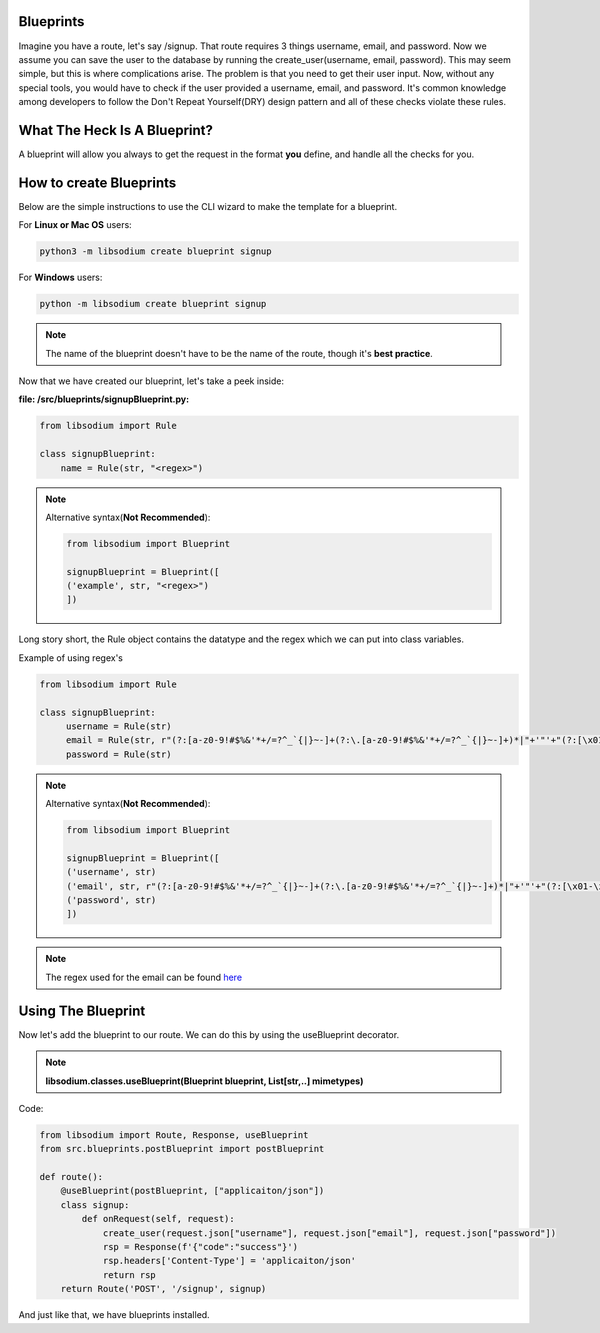 Blueprints
==========
Imagine you have a route, let's say /signup. That route requires 3 things username, email, and password.
Now we assume you can save the user to the database by running the create_user(username, email, password).
This may seem simple, but this is where complications arise. The problem is that you need to get their user input.
Now, without any special tools, you would have to check if the user provided a username, email, and password.
It's common knowledge among developers to follow the Don't Repeat Yourself(DRY) design pattern and all of these checks
violate these rules.

What The Heck Is A Blueprint?
=============================
A blueprint will allow you always to get the request in the format **you** define, and handle all the checks for
you.

How to create Blueprints
========================
Below are the simple instructions to use the CLI wizard to make the template for a blueprint.

For **Linux or Mac OS** users:

.. code-block:: sh

   python3 -m libsodium create blueprint signup 

For **Windows** users:

.. code-block:: sh

   python -m libsodium create blueprint signup

.. note::
   The name of the blueprint doesn't have to be the name of the route, though it's **best practice**.


Now that we have created our blueprint, let's take a peek inside:

**file: /src/blueprints/signupBlueprint.py:**

.. code-block:: python3

   from libsodium import Rule 

   class signupBlueprint:
       name = Rule(str, "<regex>")

.. note:: 
   Alternative syntax(**Not Recommended**):

   .. code-block:: python3

      from libsodium import Blueprint

      signupBlueprint = Blueprint([
      ('example', str, "<regex>")
      ])

Long story short, the Rule object contains the datatype and the regex which we can put into class variables.

Example of using regex's

.. code-block:: python3

   from libsodium import Rule 

   class signupBlueprint:
        username = Rule(str)
        email = Rule(str, r"(?:[a-z0-9!#$%&'*+/=?^_`{|}~-]+(?:\.[a-z0-9!#$%&'*+/=?^_`{|}~-]+)*|"+'"'+"(?:[\x01-\x08\x0b\x0c\x0e-\x1f\x21\x23-\x5b\x5d-\x7f]|\\[\x01-\x09\x0b\x0c\x0e-\x7f])*"+'"'+")@(?:(?:[a-z0-9](?:[a-z0-9-]*[a-z0-9])?\.)+[a-z0-9](?:[a-z0-9-]*[a-z0-9])?|\[(?:(?:25[0-5]|2[0-4][0-9]|[01]?[0-9][0-9]?)\.){3}(?:25[0-5]|2[0-4][0-9]|[01]?[0-9][0-9]?|[a-z0-9-]*[a-z0-9]:(?:[\x01-\x08\x0b\x0c\x0e-\x1f\x21-\x5a\x53-\x7f]|\\[\x01-\x09\x0b\x0c\x0e-\x7f])+)\])")
        password = Rule(str)  


.. note:: 
   Alternative syntax(**Not Recommended**):

   .. code-block:: python3

      from libsodium import Blueprint

      signupBlueprint = Blueprint([
      ('username', str)
      ('email', str, r"(?:[a-z0-9!#$%&'*+/=?^_`{|}~-]+(?:\.[a-z0-9!#$%&'*+/=?^_`{|}~-]+)*|"+'"'+"(?:[\x01-\x08\x0b\x0c\x0e-\x1f\x21\x23-\x5b\x5d-\x7f]|\\[\x01-\x09\x0b\x0c\x0e-\x7f])*"+'"'+")@(?:(?:[a-z0-9](?:[a-z0-9-]*[a-z0-9])?\.)+[a-z0-9](?:[a-z0-9-]*[a-z0-9])?|\[(?:(?:25[0-5]|2[0-4][0-9]|[01]?[0-9][0-9]?)\.){3}(?:25[0-5]|2[0-4][0-9]|[01]?[0-9][0-9]?|[a-z0-9-]*[a-z0-9]:(?:[\x01-\x08\x0b\x0c\x0e-\x1f\x21-\x5a\x53-\x7f]|\\[\x01-\x09\x0b\x0c\x0e-\x7f])+)\])")
      ('password', str)  
      ]) 

.. note::
   The regex used for the email can be found `here <https://www.emailregex.com/>`_

Using The Blueprint
===================
Now let's add the blueprint to our route. We can do this by using the useBlueprint decorator.

.. NOTE::
   **libsodium.classes.useBlueprint(Blueprint blueprint, List[str,..] mimetypes)**

Code:

.. code-block:: python

   from libsodium import Route, Response, useBlueprint
   from src.blueprints.postBlueprint import postBlueprint

   def route():
       @useBlueprint(postBlueprint, ["applicaiton/json"])
       class signup:
           def onRequest(self, request):
               create_user(request.json["username"], request.json["email"], request.json["password"])
               rsp = Response(f'{"code":"success"}')
               rsp.headers['Content-Type'] = 'applicaiton/json'
               return rsp
       return Route('POST', '/signup', signup)

And just like that, we have blueprints installed.
